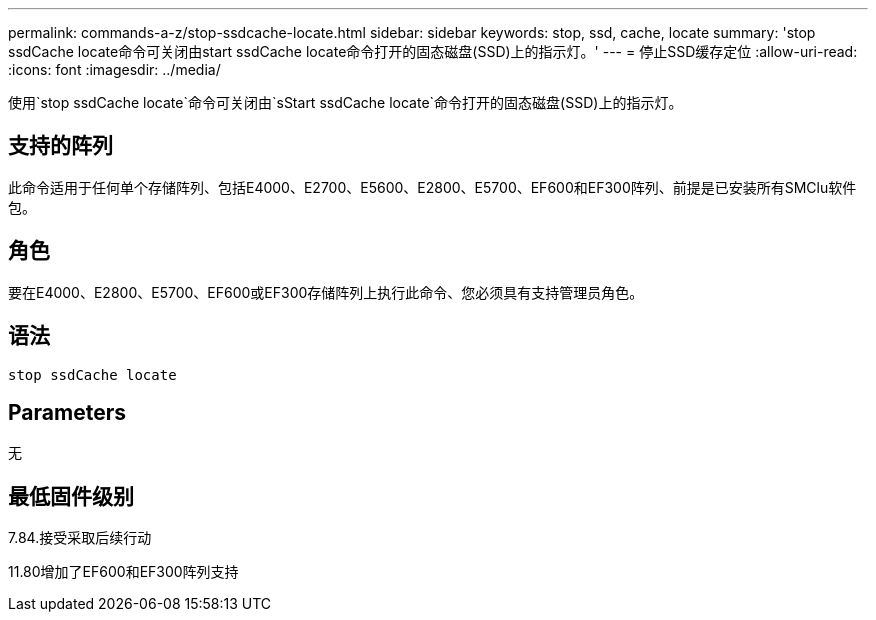 ---
permalink: commands-a-z/stop-ssdcache-locate.html 
sidebar: sidebar 
keywords: stop, ssd, cache, locate 
summary: 'stop ssdCache locate命令可关闭由start ssdCache locate命令打开的固态磁盘(SSD)上的指示灯。' 
---
= 停止SSD缓存定位
:allow-uri-read: 
:icons: font
:imagesdir: ../media/


[role="lead"]
使用`stop ssdCache locate`命令可关闭由`sStart ssdCache locate`命令打开的固态磁盘(SSD)上的指示灯。



== 支持的阵列

此命令适用于任何单个存储阵列、包括E4000、E2700、E5600、E2800、E5700、EF600和EF300阵列、前提是已安装所有SMClu软件包。



== 角色

要在E4000、E2800、E5700、EF600或EF300存储阵列上执行此命令、您必须具有支持管理员角色。



== 语法

[source, cli]
----
stop ssdCache locate
----


== Parameters

无



== 最低固件级别

7.84.接受采取后续行动

11.80增加了EF600和EF300阵列支持
